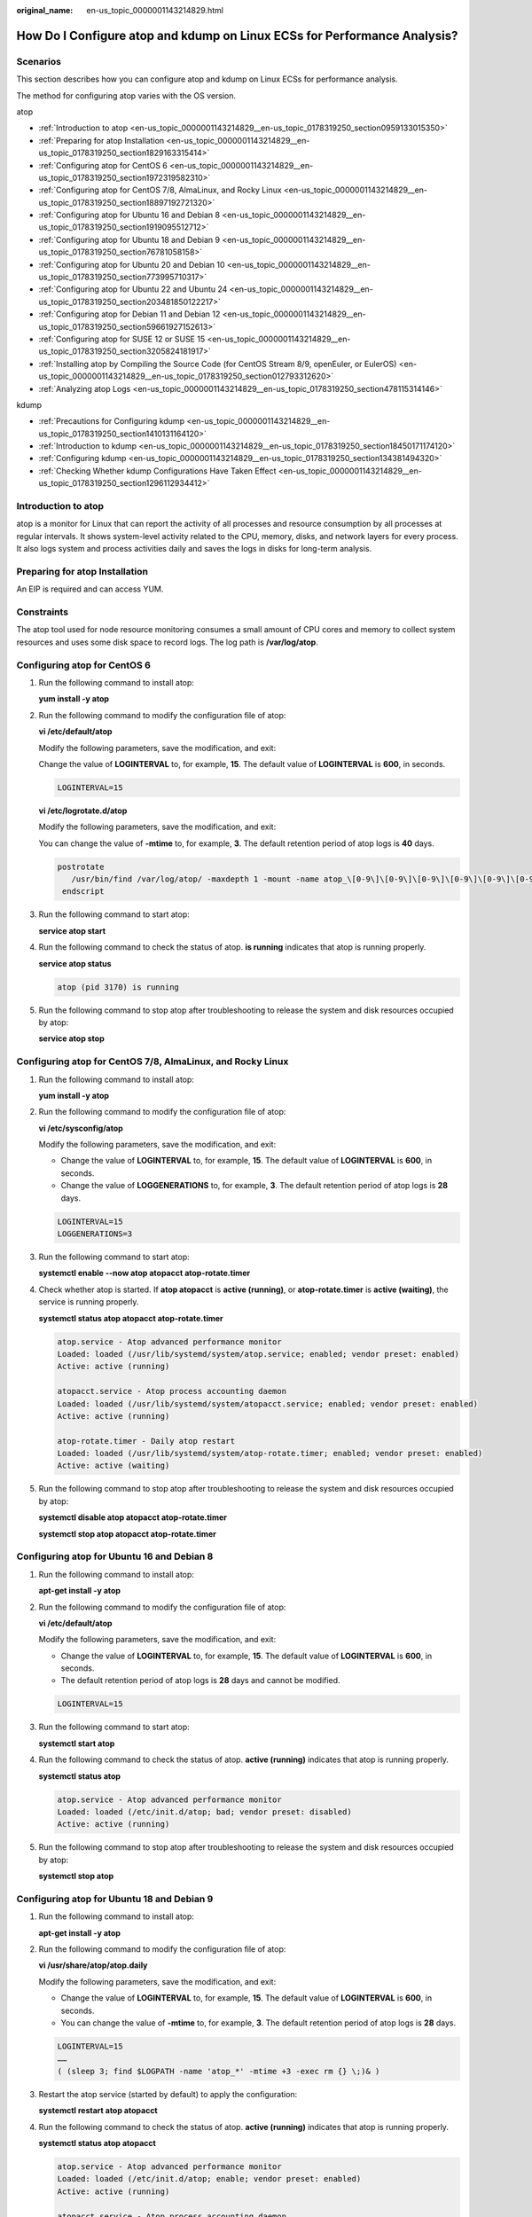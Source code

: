 :original_name: en-us_topic_0000001143214829.html

.. _en-us_topic_0000001143214829:

How Do I Configure atop and kdump on Linux ECSs for Performance Analysis?
=========================================================================

Scenarios
---------

This section describes how you can configure atop and kdump on Linux ECSs for performance analysis.

The method for configuring atop varies with the OS version.

atop

-  :ref:`Introduction to atop <en-us_topic_0000001143214829__en-us_topic_0178319250_section0959133015350>`
-  :ref:`Preparing for atop Installation <en-us_topic_0000001143214829__en-us_topic_0178319250_section1829163315414>`
-  :ref:`Configuring atop for CentOS 6 <en-us_topic_0000001143214829__en-us_topic_0178319250_section1972319582310>`
-  :ref:`Configuring atop for CentOS 7/8, AlmaLinux, and Rocky Linux <en-us_topic_0000001143214829__en-us_topic_0178319250_section18897192721320>`
-  :ref:`Configuring atop for Ubuntu 16 and Debian 8 <en-us_topic_0000001143214829__en-us_topic_0178319250_section1919095512712>`
-  :ref:`Configuring atop for Ubuntu 18 and Debian 9 <en-us_topic_0000001143214829__en-us_topic_0178319250_section76781058158>`
-  :ref:`Configuring atop for Ubuntu 20 and Debian 10 <en-us_topic_0000001143214829__en-us_topic_0178319250_section773995710317>`
-  :ref:`Configuring atop for Ubuntu 22 and Ubuntu 24 <en-us_topic_0000001143214829__en-us_topic_0178319250_section203481850122217>`
-  :ref:`Configuring atop for Debian 11 and Debian 12 <en-us_topic_0000001143214829__en-us_topic_0178319250_section59661927152613>`
-  :ref:`Configuring atop for SUSE 12 or SUSE 15 <en-us_topic_0000001143214829__en-us_topic_0178319250_section3205824181917>`
-  :ref:`Installing atop by Compiling the Source Code (for CentOS Stream 8/9, openEuler, or EulerOS) <en-us_topic_0000001143214829__en-us_topic_0178319250_section012793312620>`
-  :ref:`Analyzing atop Logs <en-us_topic_0000001143214829__en-us_topic_0178319250_section478115314146>`

kdump

-  :ref:`Precautions for Configuring kdump <en-us_topic_0000001143214829__en-us_topic_0178319250_section1410131164120>`
-  :ref:`Introduction to kdump <en-us_topic_0000001143214829__en-us_topic_0178319250_section18450171174120>`
-  :ref:`Configuring kdump <en-us_topic_0000001143214829__en-us_topic_0178319250_section134381494320>`
-  :ref:`Checking Whether kdump Configurations Have Taken Effect <en-us_topic_0000001143214829__en-us_topic_0178319250_section1296112934412>`

.. _en-us_topic_0000001143214829__en-us_topic_0178319250_section0959133015350:

Introduction to atop
--------------------

atop is a monitor for Linux that can report the activity of all processes and resource consumption by all processes at regular intervals. It shows system-level activity related to the CPU, memory, disks, and network layers for every process. It also logs system and process activities daily and saves the logs in disks for long-term analysis.

.. _en-us_topic_0000001143214829__en-us_topic_0178319250_section1829163315414:

Preparing for atop Installation
-------------------------------

An EIP is required and can access YUM.

Constraints
-----------

The atop tool used for node resource monitoring consumes a small amount of CPU cores and memory to collect system resources and uses some disk space to record logs. The log path is **/var/log/atop**.

.. _en-us_topic_0000001143214829__en-us_topic_0178319250_section1972319582310:

Configuring atop for CentOS 6
-----------------------------

#. Run the following command to install atop:

   **yum install -y atop**

#. Run the following command to modify the configuration file of atop:

   **vi /etc/default/atop**

   Modify the following parameters, save the modification, and exit:

   Change the value of **LOGINTERVAL** to, for example, **15**. The default value of **LOGINTERVAL** is **600**, in seconds.

   .. code-block::

      LOGINTERVAL=15

   **vi /etc/logrotate.d/atop**

   Modify the following parameters, save the modification, and exit:

   You can change the value of **-mtime** to, for example, **3**. The default retention period of atop logs is **40** days.

   .. code-block::

         postrotate
            /usr/bin/find /var/log/atop/ -maxdepth 1 -mount -name atop_\[0-9\]\[0-9\]\[0-9\]\[0-9\]\[0-9\]\[0-9\]\[0-9\]\[0-9\]\* -mtime +3 -exec /bin/rm {} \;
          endscript

#. Run the following command to start atop:

   **service atop start**

#. Run the following command to check the status of atop. **is running** indicates that atop is running properly.

   **service atop status**

   .. code-block::

      atop (pid 3170) is running

#. Run the following command to stop atop after troubleshooting to release the system and disk resources occupied by atop:

   **service atop stop**

.. _en-us_topic_0000001143214829__en-us_topic_0178319250_section18897192721320:

Configuring atop for CentOS 7/8, AlmaLinux, and Rocky Linux
-----------------------------------------------------------

#. Run the following command to install atop:

   **yum install -y atop**

#. Run the following command to modify the configuration file of atop:

   **vi /etc/sysconfig/atop**

   Modify the following parameters, save the modification, and exit:

   -  Change the value of **LOGINTERVAL** to, for example, **15**. The default value of **LOGINTERVAL** is **600**, in seconds.
   -  Change the value of **LOGGENERATIONS** to, for example, **3**. The default retention period of atop logs is **28** days.

   .. code-block::

      LOGINTERVAL=15
      LOGGENERATIONS=3

3. Run the following command to start atop:

   **systemctl enable --now atop atopacct atop-rotate.timer**

4. Check whether atop is started. If **atop atopacct** is **active (running)**, or **atop-rotate.timer** is **active (waiting)**, the service is running properly.

   **systemctl status atop atopacct atop-rotate.timer**

   .. code-block::

      atop.service - Atop advanced performance monitor
      Loaded: loaded (/usr/lib/systemd/system/atop.service; enabled; vendor preset: enabled)
      Active: active (running)

      atopacct.service - Atop process accounting daemon
      Loaded: loaded (/usr/lib/systemd/system/atopacct.service; enabled; vendor preset: enabled)
      Active: active (running)

      atop-rotate.timer - Daily atop restart
      Loaded: loaded (/usr/lib/systemd/system/atop-rotate.timer; enabled; vendor preset: enabled)
      Active: active (waiting)

5. Run the following command to stop atop after troubleshooting to release the system and disk resources occupied by atop:

   **systemctl disable atop atopacct atop-rotate.timer**

   **systemctl stop atop atopacct atop-rotate.timer**

.. _en-us_topic_0000001143214829__en-us_topic_0178319250_section1919095512712:

Configuring atop for Ubuntu 16 and Debian 8
-------------------------------------------

#. Run the following command to install atop:

   **apt-get install -y atop**

#. Run the following command to modify the configuration file of atop:

   **vi /etc/default/atop**

   Modify the following parameters, save the modification, and exit:

   -  Change the value of **LOGINTERVAL** to, for example, **15**. The default value of **LOGINTERVAL** is **600**, in seconds.
   -  The default retention period of atop logs is **28** days and cannot be modified.

   .. code-block::

      LOGINTERVAL=15

3. Run the following command to start atop:

   **systemctl start atop**

4. Run the following command to check the status of atop. **active (running)** indicates that atop is running properly.

   **systemctl status atop**

   .. code-block::

      atop.service - Atop advanced performance monitor
      Loaded: loaded (/etc/init.d/atop; bad; vendor preset: disabled)
      Active: active (running)

5. Run the following command to stop atop after troubleshooting to release the system and disk resources occupied by atop:

   **systemctl stop atop**

.. _en-us_topic_0000001143214829__en-us_topic_0178319250_section76781058158:

Configuring atop for Ubuntu 18 and Debian 9
-------------------------------------------

#. Run the following command to install atop:

   **apt-get install -y atop**

#. Run the following command to modify the configuration file of atop:

   **vi /usr/share/atop/atop.daily**

   Modify the following parameters, save the modification, and exit:

   -  Change the value of **LOGINTERVAL** to, for example, **15**. The default value of **LOGINTERVAL** is **600**, in seconds.
   -  You can change the value of **-mtime** to, for example, **3**. The default retention period of atop logs is **28** days.

   .. code-block::

      LOGINTERVAL=15
      ……
      ( (sleep 3; find $LOGPATH -name 'atop_*' -mtime +3 -exec rm {} \;)& )

3. Restart the atop service (started by default) to apply the configuration:

   **systemctl restart atop atopacct**

4. Run the following command to check the status of atop. **active (running)** indicates that atop is running properly.

   **systemctl status atop atopacct**

   .. code-block::

      atop.service - Atop advanced performance monitor
      Loaded: loaded (/etc/init.d/atop; enable; vendor preset: enabled)
      Active: active (running)

      atopacct.service - Atop process accounting daemon
      Loaded: loaded (/usr/lib/systemd/system/atopacct.service; enabled; vendor preset: enabled)
      Active: active (running)

5. Run the following command to stop atop after troubleshooting to release the system and disk resources occupied by atop:

   **systemctl disable atop atopacct**

   **systemctl stop atop atopacct**

.. _en-us_topic_0000001143214829__en-us_topic_0178319250_section773995710317:

Configuring atop for Ubuntu 20 and Debian 10
--------------------------------------------

#. Run the following command to install atop:

   **apt-get install -y atop**

#. Run the following command to modify the configuration file of atop:

   **vi /etc/default/atop**

   Modify the following parameters, save the modification, and exit:

   -  Change the value of **LOGINTERVAL** to, for example, **15**. The default value of **LOGINTERVAL** is **600**, in seconds.
   -  Change the value of **LOGGENERATIONS** to, for example, **3**. The default retention period of atop logs is **28** days.

   .. code-block::

      LOGINTERVAL=15
      LOGGENERATIONS=3

3. Restart the atop service (started by default) to apply the configuration:

   **systemctl restart atop atopacct**

4. Run the following command to check the status of atop. **active (running)** indicates that atop is running properly.

   **systemctl status atop atopacct**

   .. code-block::

      atop.service - Atop advanced performance monitor
      Loaded: loaded (/etc/init.d/atop; enable; vendor preset: enabled)
      Active: active (running)

      atopacct.service - Atop process accounting daemon
      Loaded: loaded (/usr/lib/systemd/system/atopacct.service; enabled; vendor preset: enabled)
      Active: active (running)

5. Run the following command to stop atop after troubleshooting to release the system and disk resources occupied by atop:

   **systemctl disable atop atopacct**

   **systemctl stop atop atopacct**

.. _en-us_topic_0000001143214829__en-us_topic_0178319250_section203481850122217:

Configuring atop for Ubuntu 22 and Ubuntu 24
--------------------------------------------

#. Run the following command to install atop:

   **apt-get install -y atop**

#. Run the following command to modify the configuration file of atop:

   **vi /etc/default/atop**

   Modify the following parameters, save the modification, and exit:

   -  Change the value of **LOGINTERVAL** to, for example, **15**. The default value of **LOGINTERVAL** is **600**, in seconds.
   -  Change the value of **LOGGENERATIONS** to, for example, **3**. The default retention period of atop logs is **28** days.

   .. code-block::

      LOGINTERVAL=15
      LOGGENERATIONS=3

#. Restart the atop service (started by default) to apply the configuration:

   **systemctl restart atop atopacct atop-rotate.timer**

#. Check whether atop is started. If **atop atopacct** is **active (running)**, or **atop-rotate.timer** is **active (waiting)**, the service is running properly.

   **systemctl status atop atopacct atop-rotate.timer**

   .. code-block::

      atop.service - Atop advanced performance monitor
      Loaded: loaded (/usr/lib/systemd/system/atop.service; enabled; vendor preset: enabled)
      Active: active (running)

      atopacct.service - Atop process accounting daemon
      Loaded: loaded (/usr/lib/systemd/system/atopacct.service; enabled; vendor preset: enabled)
      Active: active (running)

      atop-rotate.timer - Daily atop restart
      Loaded: loaded (/usr/lib/systemd/system/atop-rotate.timer; enabled; vendor preset: enabled)
      Active: active (waiting)

#. Run the following command to stop atop after troubleshooting to release the system and disk resources occupied by atop:

   **systemctl disable atop atopacct atop-rotate.timer**

   **systemctl stop atop atopacct atop-rotate.timer**

.. _en-us_topic_0000001143214829__en-us_topic_0178319250_section59661927152613:

Configuring atop for Debian 11 and Debian 12
--------------------------------------------

#. Run the following command to install atop:

   **apt-get install -y atop**

#. Run the following command to modify the configuration file of atop:

   **vi /etc/default/atop**

   Modify the following parameters, save the modification, and exit:

   -  Change the value of **LOGINTERVAL** to, for example, **15**. The default value of **LOGINTERVAL** is **600**, in seconds.
   -  Change the value of **LOGGENERATIONS** to, for example, **3**. The default retention period of atop logs is **28** days.

   .. code-block::

      LOGINTERVAL=15
      LOGGENERATIONS=3

#. Restart the atop service (started by default) to apply the configuration:

   **systemctl restart atop atopacct atop-rotate.timer**

#. Check whether atop is started. If **atop atopacct** is **active (running)**, or **atop-rotate.timer** is **active (waiting)**, the service is running properly.

   **systemctl status atop atopacct atop-rotate.timer**

   .. code-block::

      atop.service - Atop advanced performance monitor
      Loaded: loaded (/usr/lib/systemd/system/atop.service; enabled; vendor preset: enabled)
      Active: active (running)

      atopacct.service - Atop process accounting daemon
      Loaded: loaded (/usr/lib/systemd/system/atopacct.service; enabled; vendor preset: enabled)
      Active: active (running)

      atop-rotate.timer - Daily atop restart
      Loaded: loaded (/usr/lib/systemd/system/atop-rotate.timer; enabled; vendor preset: enabled)
      Active: active (waiting)

#. Run the following command to stop atop after troubleshooting to release the system and disk resources occupied by atop:

   **systemctl disable atop atopacct atop-rotate.timer**

   **systemctl stop atop atopacct atop-rotate.timer**

.. _en-us_topic_0000001143214829__en-us_topic_0178319250_section3205824181917:

Configuring atop for SUSE 12 or SUSE 15
---------------------------------------

#. Run the following command to download the atop source package:

   **wget https://www.atoptool.nl/download/atop-2.6.0-1.src.rpm**

#. Run the following command to install the package:

   **rpm -ivh atop-2.6.0-1.src.rpm**

#. Run the following command to install atop dependencies.

   **zypper -n install rpm-build ncurses-devel zlib-devel**

#. Run the following commands to compile atop:

   **cd /usr/src/packages/SPECS**

   **rpmbuild -bb atop-2.6.0.spec**

#. Run the following commands to install atop:

   **cd /usr/src/packages/RPMS/x86_64**

   **rpm -ivh atop-2.6.0-1.x86_64.rpm**

#. Run the following command to modify the configuration file of atop:

   **vi /etc/default/atop**

   Modify the following parameters, save the modification, and exit:

   -  Change the value of **LOGINTERVAL** to, for example, **15**. The default value of **LOGINTERVAL** is **600**, in seconds.
   -  Change the value of **LOGGENERATIONS** to, for example, **3**. The default retention period of atop logs is **28** days.

   .. code-block::

      LOGINTERVAL=15
      LOGGENERATIONS=3

7. Restart the atop service (started by default) to apply the configuration:

   **systemctl restart atop atopacct atop-rotate.timer**

8. Check whether atop is started. If **atop atopacct** is **active (running)**, or **atop-rotate.timer** is **active (waiting)**, the service is running properly.

   **systemctl status atop atopacct atop-rotate.timer**

   .. code-block::

      atop.service - Atop advanced performance monitor
      Loaded: loaded (/usr/lib/systemd/system/atop.service; enabled; vendor preset: enabled)
      Active: active (running)

      atopacct.service - Atop process accounting daemon
      Loaded: loaded (/usr/lib/systemd/system/atopacct.service; enabled; vendor preset: enabled)
      Active: active (running)

      atop-rotate.timer - Daily atop restart
      Loaded: loaded (/usr/lib/systemd/system/atop-rotate.timer; enabled; vendor preset: enabled)
      Active: active (waiting)

9. Run the following command to stop atop after troubleshooting to release the system and disk resources occupied by atop:

   **systemctl disable atop atopacct atop-rotate.timer**

   **systemctl stop atop atopacct atop-rotate.timer**

.. _en-us_topic_0000001143214829__en-us_topic_0178319250_section012793312620:

Installing atop by Compiling the Source Code (for CentOS Stream 8/9, openEuler, or EulerOS)
-------------------------------------------------------------------------------------------

#. Download the atop source package.

   **wget https://www.atoptool.nl/download/atop-2.6.0.tar.gz**

2. Decompress the source package.

   **tar -zxvf atop-2.6.0.tar.gz**

3. Query the systemctl version.

   **systemctl --version**

   If the version is 220 or later, go to the next step.

   Otherwise, delete parameter **--now** from the Makefile of atop.

   **vi atop-2.6.0/Makefile**

   Delete parameter **--now** following the **systemctl** command.

   .. code-block::

                      then   /bin/systemctl disable  atop     2> /dev/null; \
                              /bin/systemctl disable  atopacct 2> /dev/null; \
                              /bin/systemctl daemon-reload;                   \
                              /bin/systemctl enable   atopacct;          \
                              /bin/systemctl enable   atop;              \
                              /bin/systemctl enable   atop-rotate.timer; \

4. Install atop dependencies.

   -  Installing command for SUSE 12 or SUSE 15

      **zypper -n install make gcc zlib-devel ncurses-devel**

   -  Installing command for EulerOS or Fedora

      **yum install make gcc zlib-devel ncurses-devel -y**

   -  Installing command for Debian 9, Debian 10, or Ubuntu

      **apt install make gcc zlib1g-dev libncurses5-dev libncursesw5-dev -y**

5. Compile and install atop.

   **cd atop-2.6.0**

   **make systemdinstall**

6. Run the following command to modify the configuration file of atop:

   **vi /etc/default/atop**

   Modify the following parameters, save the modification, and exit:

   -  Change the value of **LOGINTERVAL** to, for example, **15**. The default value of **LOGINTERVAL** is **600**, in seconds.
   -  Change the value of **LOGGENERATIONS** to, for example, **3**. The default retention period of atop logs is **28** days.

   .. code-block::

      LOGOPTS=""
      LOGINTERVAL=15
      LOGGENERATIONS=3
      LOGPATH=/var/log/atop

7. Restart the atop service (started by default) to apply the configuration:

   **systemctl restart atop atopacct atop-rotate.timer**

8. Check whether atop is started. If **atop atopacct** is **active (running)**, or **atop-rotate.timer** is **active (waiting)**, the service is running properly.

   **systemctl status atop atopacct atop-rotate.timer**

   .. code-block::

      atop.service - Atop advanced performance monitor
      Loaded: loaded (/usr/lib/systemd/system/atop.service; enabled; vendor preset: enabled)
      Active: active (running)

      atopacct.service - Atop process accounting daemon
      Loaded: loaded (/usr/lib/systemd/system/atopacct.service; enabled; vendor preset: enabled)
      Active: active (running)

      atop-rotate.timer - Daily atop restart
      Loaded: loaded (/usr/lib/systemd/system/atop-rotate.timer; enabled; vendor preset: enabled)
      Active: active (waiting)

9. Run the following command to stop atop after troubleshooting to release the system and disk resources occupied by atop:

   **systemctl disable atop atopacct atop-rotate.timer**

   **systemctl stop atop atopacct atop-rotate.timer**

.. _en-us_topic_0000001143214829__en-us_topic_0178319250_section478115314146:

Analyzing atop Logs
-------------------

After startup, atop stores collection records in **/var/log/atop**.

Run the following command to check the log file:

**atop -r /var/log/atop/atop_2024XXXX**

-  **Common atop commands**

   After opening the log file, you can use the following commands to sort data:

   -  **c**: used to sort processes by CPU usage in descending order.
   -  **m**: used to sort processes by memory usage in descending order.
   -  **d**: used to sort processes by disk usage in descending order.
   -  **a**: used to sort processes by the overall resource usage in descending order.
   -  **n**: used to sort processes by network usage in descending order.
   -  **t**: used to go to the next monitoring collection point.
   -  **T**: used to go to the previous monitoring collection point.
   -  **b**: used to specify a time point in the format of YYYYMMDDhhmm.

-  **System resource monitoring fields**

   The following figure shows some monitoring fields and values. The values vary according to the sampling period and atop version. The figure is for reference only.


   .. figure:: /_static/images/en-us_image_0000001914323145.png
      :alt: **Figure 1** System resource monitoring fields

      **Figure 1** System resource monitoring fields

   Description of major fields is as follows:

   -  **ATOP** row: Specifies the host name and information sampling date and time.
   -  **PRC** row: Specifies the running status of a process.
   -  **#sys** and **user**: Specifies how long the CPU is occupied when the system is running in kernel mode and user mode.
   -  **#proc**: Specifies the total number of processes.
   -  **#zombie**: Specifies the number of zombie processes.
   -  **#exit**: Specifies the number of processes that exited during the sampling period.
   -  **CPU** row: Specifies the overall CPU usage (multi-core CPU as a whole CPU). The sum of the values in the CPU row is N x 100%. **N** indicates the number of vCPUs.
   -  **#sys** and **user**: Specifies the percentage of how long the CPU is occupied when the system is running in kernel mode and user mode.
   -  **#irq**: Specifies the percentage of time when CPU is servicing interrupts.
   -  **#idle**: Specifies the percentage of time when CPU is idle.
   -  **#wait**: Specifies the percentage of time when CPU is idle due to I/O wait.
   -  **CPL** row: Specifies CPU load.
   -  **#avg1**, **avg5** and **avg15**: Specifies the average number of running processes in the past 1, 5, and 15 minutes, respectively.
   -  **#csw**: Specifies the number of context exchanges.
   -  **#intr**: Specifies the number of interruptions.
   -  **MEM** row: Specifies the memory usage.
   -  **#tot**: Specifies the physical memory size.
   -  **#free**: Specifies the size of available physical memory.
   -  **#cache**: Specifies the memory size used for page cache.
   -  **#buff**: Specifies the memory size used for file cache.
   -  **#slab**: Specifies the memory size occupied by the system kernel.
   -  **SWP** row: Specifies the usage of swap space.
   -  **#tot**: Specifies the total swap space.
   -  **#free**: Specifies the size of available swap space.
   -  **DSK** row: Specifies the disk usage. Each disk device corresponds to a column. If there is an **sdb** device, a **DSK** row should be added.
   -  **#sda**: Specifies the disk device identifier.
   -  **#busy**: Specifies the percentage of time when the disk is busy.
   -  **#read** and **write**: Specifies the number of read and write requests.
   -  **NET** row: Displays the network status, covering the transport layer (TCP and UDP), IP layer, and active network ports.
   -  **#xxxxxi**: Specifies the number of packets received by each layer or active network port.
   -  **#xxxxxo**: Specifies the number of packets sent by each layer or active network port.

.. _en-us_topic_0000001143214829__en-us_topic_0178319250_section1410131164120:

Precautions for Configuring kdump
---------------------------------

The method for configuring kdump described in this section applies to KVM ECSs running EulerOS or CentOS 7.\ *x*. For details, see `Documentation for kdump <https://www.kernel.org/doc/Documentation/kdump/kdump.txt>`__.

.. _en-us_topic_0000001143214829__en-us_topic_0178319250_section18450171174120:

Introduction to kdump
---------------------

kdump is a feature of the Linux kernel that creates crash dumps in the event of a kernel crash. In the event of a kernel crash, kdump boots another Linux kernel and uses it to export an image of RAM, which is known as vmcore and can be used to debug and determine the cause of the crash.

.. _en-us_topic_0000001143214829__en-us_topic_0178319250_section134381494320:

Configuring kdump
-----------------

#. Run the following command to check whether kexec-tools is installed:

   **rpm -q kexec-tools**

   If it is not installed, run the following command to install it:

   **yum install -y kexec-tools**

#. Run the following command to enable kdump to run at system startup:

   **systemctl enable kdump**

#. Configure the **crashkernel** parameter to reserve the memory for the capture kernel.

   Run the following command to check whether the parameter has been configured:

   **grep crashkernel /proc/cmdline**

   If the command output is displayed, this parameter has been configured.

   Edit the **/etc/default/grub** file to configure the following parameters:

   .. code-block::

      GRUB_TIMEOUT=5
      GRUB_DEFAULT=saved
      GRUB_DISABLE_SUBMENU=true
      GRUB_TERMINAL_OUTPUT="console"
      GRUB_CMDLINE_LINUX="crashkernel=auto rd.lvm.lv=rhel00/root rd.lvm.lv=rhel00/swap
      rhgb quiet"
      GRUB_DISABLE_RECOVERY="true"

   Locate parameter **GRUB_CMDLINE_LINUX** and add **crashkernel=auto** after it.

#. Run the following command for the configuration to take effect:

   **grub2-mkconfig -o /boot/grub2/grub.cfg**

#. Open the **/etc/kdump.conf** file, locate parameter **path**, and add **/var/crash** after it.

   .. code-block::

      path  /var/crash

   By default, the file is saved in the **/var/crash** directory.

   You can save the file to another directory, for example, **/home/kdump**. Then add **/home/kdump** after parameter **path**:

   .. code-block::

      path  /home/kdump

   .. note::

      There must be enough space in the specified path for storing the vmcore file. It is recommended that the available space be greater than or equal to the RAM size. You can also store the vmcore file on a shared device such as SAN or NFS.

#. Set the vmcore dump level.

   Add the following content to file **/etc/kdump.conf**. If the content already exists, skip this step.

   .. code-block::

      core_collector makedumpfile -d 31 -c

   In the preceding command:

   **-c** indicates compressing the vmcore file.

   **-d** indicates leaving out irrelevant data. Generally, the value following **-d** is **31**, which is calculated based on the following values. You can adjust the value if needed.

   .. code-block::

      zero pages   = 1
      cache pages   = 2
      cache private = 4
      user  pages   = 8
      free  pages   = 16

#. Run the following command to restart the system for the configurations to take effect:

   **reboot**

.. _en-us_topic_0000001143214829__en-us_topic_0178319250_section1296112934412:

Checking Whether kdump Configurations Have Taken Effect
-------------------------------------------------------

#. Run the following command and check whether **crashkernel=auto** is displayed:

   **cat /proc/cmdline \|grep crashkernel**

   .. code-block::

      BOOT_IMAGE=/boot/vmlinuz-3.10.0-514.44.5.10.h142.x86_64 root=UUID=6407d6ac-c761-43cc-a9dd-1383de3fc995 ro crash_kexec_post_notifiers softlockup_panic=1 panic=3 reserve_kbox_mem=16M nmi_watchdog=1 rd.shell=0 fsck.mode=auto fsck.repair=yes net.ifnames=0 spectre_v2=off nopti noibrs noibpb crashkernel=auto LANG=en_US.UTF-8

#. Run the following command and check whether the configuration in the output is correct:

   **grep core_collector /etc/kdump.conf \|grep -v ^"#"**

   .. code-block::

      core_collector makedumpfile -l --message-level 1 -d 31

#. Run the following command and check whether the path configuration in the output is correct:

   **grep path /etc/kdump.conf \|grep -v ^"#"**

   .. code-block::

      path /var/crash

#. Run the following command and check whether the value of **Active** in the output is **active (exited)**:

   **systemctl status kdump**

   .. code-block::

      ● kdump.service - Crash recovery kernel arming
      Loaded: loaded (/usr/lib/systemd/system/kdump.service; enabled; vendor preset: enabled)
      Active: active (exited) since Tue 2019-04-09 19:30:24 CST; 8min ago
      Process: 495 ExecStart=/usr/bin/kdumpctl start (code=exited, status=0/SUCCESS)
      Main PID: 495 (code=exited, status=0/SUCCESS)
      CGroup: /system.slice/system-hostos.slice/kdump.service

#. Run the following test command:

   **echo c > /proc/sysrq-trigger**

   After the command is executed, kdump will be triggered, the system will be restarted, and the generated vmcore file will be saved to the path specified by **path**.

#. Run the following command to check whether the **vmcore** file has been generated in the specified path, for example, **/var/crash/**:

   **ll /var/crash/**
